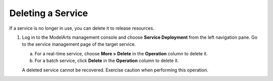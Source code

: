 Deleting a Service
==================

If a service is no longer in use, you can delete it to release resources.

#. Log in to the ModelArts management console and choose **Service Deployment** from the left navigation pane. Go to the service management page of the target service.

   a. For a real-time service, choose **More > Delete** in the **Operation** column to delete it.
   b. For a batch service, click **Delete** in the **Operation** column to delete it.

   |image1|

   A deleted service cannot be recovered. Exercise caution when performing this operation.



.. |image1| image:: /_static/images/note_3.0-en-us.png
